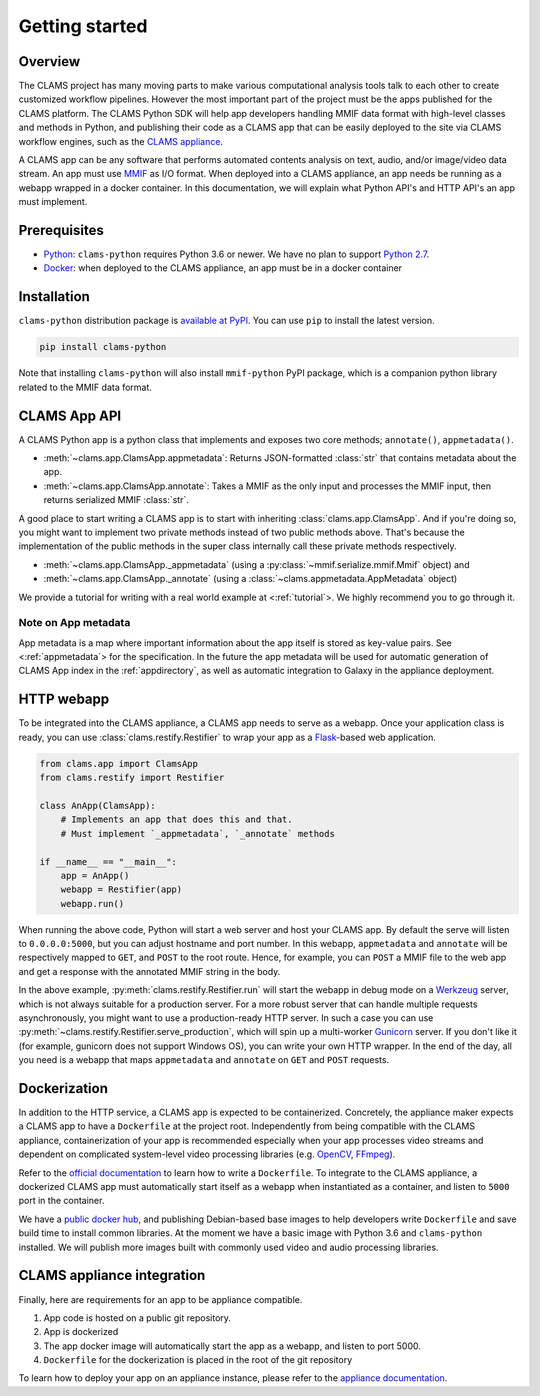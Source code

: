 .. _introduction: 

Getting started
===============

Overview
--------

The CLAMS project has many moving parts to make various computational analysis tools talk to each other to create customized workflow pipelines. However the most important part of the project must be the apps published for the CLAMS platform. The CLAMS Python SDK will help app developers handling MMIF data format with high-level classes and methods in Python, and publishing their code as a CLAMS app that can be easily deployed to the site via CLAMS workflow engines, such as the `CLAMS appliance <https://appliance.clams.ai>`_.

A CLAMS app can be any software that performs automated contents analysis on text, audio, and/or image/video data stream. An app must use `MMIF <https://mmif.clams.ai>`_ as I/O format. When deployed into a CLAMS appliance, an app needs be running as a webapp wrapped in a docker container. In this documentation, we will explain what Python API's and HTTP API's an app must implement. 


Prerequisites
-------------

* `Python <https://www.python.org>`_: ``clams-python`` requires Python 3.6 or newer. We have no plan to support `Python 2.7 <https://pythonclock.org/>`_. 
* `Docker <https://www.docker.com>`_: when deployed to the CLAMS appliance, an app must be in a docker container

Installation 
------------

``clams-python`` distribution package is `available at PyPI <https://pypi.org/project/clams-python/>`_. You can use ``pip`` to install the latest version. 

.. code-block:: bash 

    pip install clams-python

Note that installing ``clams-python`` will also install ``mmif-python`` PyPI package, which is a companion python library related to the MMIF data format.



CLAMS App API
-------------
A CLAMS Python app is a python class that implements and exposes two core methods; ``annotate()``, ``appmetadata()``. 

* :meth:`~clams.app.ClamsApp.appmetadata`: Returns JSON-formatted :class:`str` that contains metadata about the app. 
* :meth:`~clams.app.ClamsApp.annotate`: Takes a MMIF as the only input and processes the MMIF input, then returns serialized MMIF :class:`str`.

A good place to start writing a CLAMS app is to start with inheriting :class:`clams.app.ClamsApp`. And if you're doing so, you might want to implement two private methods instead of two public methods above. That's because the implementation of the public methods in the super class internally call these private methods respectively. 

* :meth:`~clams.app.ClamsApp._appmetadata` (using a :py:class:`~mmif.serialize.mmif.Mmif` object) and 
* :meth:`~clams.app.ClamsApp._annotate` (using a :class:`~clams.appmetadata.AppMetadata` object)  

We provide a tutorial for writing with a real world example at <:ref:`tutorial`>. We highly recommend you to go through it. 

Note on App metadata
^^^^^^^^^^^^^^^^^^^^^
App metadata is a map where important information about the app itself is stored as key-value pairs. 
See <:ref:`appmetadata`> for the specification. 
In the future the app metadata will be used for automatic generation of CLAMS App index in the :ref:`appdirectory`, as well as automatic integration to Galaxy in the appliance deployment. 

HTTP webapp
-----------
To be integrated into the CLAMS appliance, a CLAMS app needs to serve as a webapp. Once your application class is ready, you can use :class:`clams.restify.Restifier` to wrap your app as a `Flask <https://palletsprojects.com/p/flask/>`_-based web application. 

.. code-block:: python 

    from clams.app import ClamsApp
    from clams.restify import Restifier

    class AnApp(ClamsApp):
        # Implements an app that does this and that. 
        # Must implement `_appmetadata`, `_annotate` methods

    if __name__ == "__main__":
        app = AnApp()
        webapp = Restifier(app)
        webapp.run()

When running the above code, Python will start a web server and host your CLAMS app. By default the serve will listen to ``0.0.0.0:5000``, but you can adjust hostname and port number. In this webapp, ``appmetadata`` and ``annotate`` will be respectively mapped to ``GET``, and ``POST`` to the root route. Hence, for example, you can ``POST`` a MMIF file to the web app and get a response with the annotated MMIF string in the body.

In the above example, :py:meth:`clams.restify.Restifier.run` will start the webapp in debug mode on a `Werkzeug <https://palletsprojects.com/p/werkzeug/>`_ server, which is not always suitable for a production server. For a more robust server that can handle multiple requests asynchronously, you might want to use a production-ready HTTP server. In such a case you can use :py:meth:`~clams.restify.Restifier.serve_production`, which will spin up a multi-worker `Gunicorn <https://docs.gunicorn.org>`_ server. If you don't like it (for example, gunicorn does not support Windows OS), you can write your own HTTP wrapper. In the end of the day, all you need is a webapp that maps ``appmetadata`` and ``annotate`` on ``GET`` and ``POST`` requests.

Dockerization 
-------------
In addition to the HTTP service, a CLAMS app is expected to be containerized. Concretely, the appliance maker expects a CLAMS app to have a ``Dockerfile`` at the project root. Independently from being compatible with the CLAMS appliance, containerization of your app is recommended especially when your app processes video streams and dependent on complicated system-level video processing libraries (e.g. `OpenCV <https://opencv.org/>`_, `FFmpeg <https://ffmpeg.org/>`_). 

Refer to the `official documentation <https://docs.docker.com/engine/reference/builder/>`_ to learn how to write a ``Dockerfile``. To integrate to the CLAMS appliance, a dockerized CLAMS app must automatically start itself as a webapp when instantiated as a container, and listen to ``5000`` port in the container. 

We have a `public docker hub <https://hub.docker.com/orgs/clamsproject/repositories>`_, and publishing Debian-based base images to help developers write ``Dockerfile`` and save build time to install common libraries. At the moment we have a basic image with Python 3.6 and ``clams-python`` installed. We will publish more images built with commonly used video and audio processing libraries. 

CLAMS appliance integration 
----------------------------

Finally, here are requirements for an app to be appliance compatible. 

#. App code is hosted on a public git repository. 
#. App is dockerized
#. The app docker image will automatically start the app as a webapp, and listen to port 5000. 
#. ``Dockerfile`` for the dockerization is placed in the root of the git repository

To learn how to deploy your app on an appliance instance, please refer to the `appliance documentation <https://appliance.clams.ai/>`_. 


